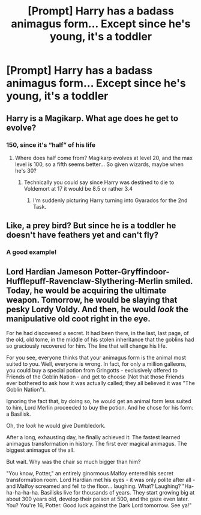 #+TITLE: [Prompt] Harry has a badass animagus form... Except since he's young, it's a toddler

* [Prompt] Harry has a badass animagus form... Except since he's young, it's a toddler
:PROPERTIES:
:Score: 17
:DateUnix: 1569639683.0
:DateShort: 2019-Sep-28
:FlairText: Prompt
:END:

** Harry is a Magikarp. What age does he get to evolve?
:PROPERTIES:
:Author: streakermaximus
:Score: 21
:DateUnix: 1569644178.0
:DateShort: 2019-Sep-28
:END:

*** 150, since it's “half” of his life
:PROPERTIES:
:Author: OutsideAssumption
:Score: 5
:DateUnix: 1569644882.0
:DateShort: 2019-Sep-28
:END:

**** Where does half come from? Magikarp evolves at level 20, and the max level is 100, so a fifth seems better... So given wizards, maybe when he's 30?
:PROPERTIES:
:Author: IrvingMintumble
:Score: 7
:DateUnix: 1569658079.0
:DateShort: 2019-Sep-28
:END:

***** Technically you could say since Harry was destined to die to Voldemort at 17 it would be 8.5 or rather 3.4
:PROPERTIES:
:Author: fanficaccount4
:Score: 5
:DateUnix: 1569677019.0
:DateShort: 2019-Sep-28
:END:

****** I'm suddenly picturing Harry turning into Gyarados for the 2nd Task.
:PROPERTIES:
:Author: streakermaximus
:Score: 9
:DateUnix: 1569711020.0
:DateShort: 2019-Sep-29
:END:


** Like, a prey bird? But since he is a toddler he doesn't have feathers yet and can't fly?
:PROPERTIES:
:Author: tsunallux
:Score: 14
:DateUnix: 1569642387.0
:DateShort: 2019-Sep-28
:END:

*** A good example!
:PROPERTIES:
:Score: 2
:DateUnix: 1569650162.0
:DateShort: 2019-Sep-28
:END:


** Lord Hardian Jameson Potter-Gryffindoor-Hufflepuff-Ravenclaw-Slythering-Merlin smiled. Today, he would be acquiring the ultimate weapon. Tomorrow, he would be slaying that pesky Lordy Voldy. And then, he would /look/ the manipulative old coot right in the eye.

For he had discovered a secret. It had been there, in the last, last page, of the old, old tome, in the middle of his stolen inheritance that the goblins had so graciously recovered for him. The line that will change his life.

For you see, everyone thinks that your animagus form is the animal most suited to you. Well, everyone is wrong. In fact, for only a million galleons, you could buy a special potion from Gringotts - exclusively offered to Friends of the Goblin Nation - and get to choose (Not that those Friends ever bothered to ask how it was actually called; they all believed it was "The Goblin Nation").

Ignoring the fact that, by doing so, he would get an animal form less suited to him, Lord Merlin proceeded to buy the potion. And he chose for his form: a Basilisk.

Oh, the /look/ he would give Dumbledork.

After a long, exhausting day, he finally achieved it: The fastest learned animagus transformation in history. The first ever magical animagus. The biggest animagus of the all.

But wait. Why was the chair so much bigger than him?

"You know, Potter," an entirely ginormous Malfoy entered his secret transformation room. Lord Hardian met his eyes - it was only polite after all - and Malfoy screamed and fell to the floor... laughing. What? Laughing? "Ha-ha-ha-ha-ha. Basilisks live for thousands of years. They start growing big at about 300 years old, develop their poison at 500, and the gaze even later. You? You're 16, Potter. Good luck against the Dark Lord tomorrow. See ya!"
:PROPERTIES:
:Author: Togop
:Score: 20
:DateUnix: 1569662004.0
:DateShort: 2019-Sep-28
:END:

